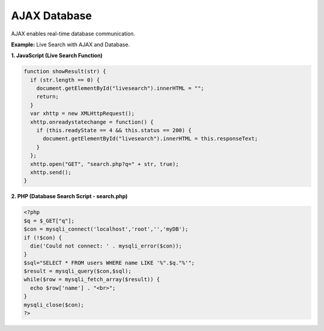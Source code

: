 AJAX Database
=============

AJAX enables real-time database communication.

**Example:** Live Search with AJAX and Database.

**1. JavaScript (Live Search Function)**

.. code-block:: javascript

    function showResult(str) {
      if (str.length == 0) {
        document.getElementById("livesearch").innerHTML = "";
        return;
      }
      var xhttp = new XMLHttpRequest();
      xhttp.onreadystatechange = function() {
        if (this.readyState == 4 && this.status == 200) {
          document.getElementById("livesearch").innerHTML = this.responseText;
        }
      };
      xhttp.open("GET", "search.php?q=" + str, true);
      xhttp.send();
    }

**2. PHP (Database Search Script - search.php)**

.. code-block:: php

    <?php
    $q = $_GET["q"];
    $con = mysqli_connect('localhost','root','','myDB');
    if (!$con) {
      die('Could not connect: ' . mysqli_error($con));
    }
    $sql="SELECT * FROM users WHERE name LIKE '%".$q."%'";
    $result = mysqli_query($con,$sql);
    while($row = mysqli_fetch_array($result)) {
      echo $row['name'] . "<br>";
    }
    mysqli_close($con);
    ?>
